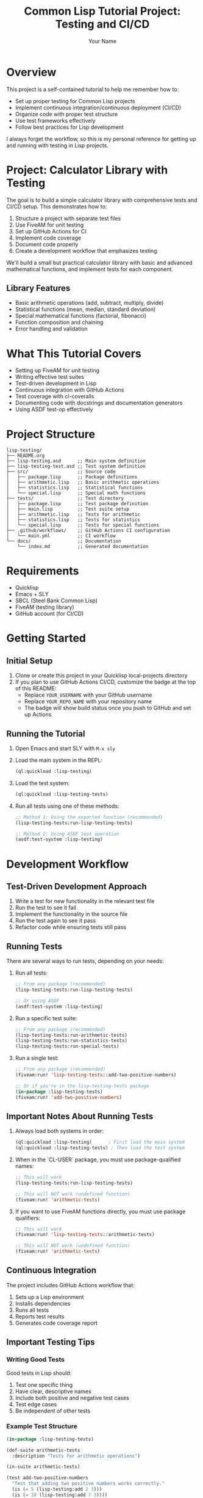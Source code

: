 #+TITLE: Common Lisp Tutorial Project: Testing and CI/CD
#+AUTHOR: Your Name
#+STARTUP: showall

#+HTML: <a href="https://github.com/YOUR_USERNAME/YOUR_REPO_NAME/actions/workflows/main.yml"><img src="https://github.com/YOUR_USERNAME/YOUR_REPO_NAME/actions/workflows/main.yml/badge.svg" alt="Lisp CI"></a>

* Overview

This project is a self-contained tutorial to help me remember how to:
- Set up proper testing for Common Lisp projects
- Implement continuous integration/continuous deployment (CI/CD)
- Organize code with proper test structure
- Use test frameworks effectively
- Follow best practices for Lisp development

I always forget the workflow, so this is my personal reference for getting up and running with testing in Lisp projects.

* Project: Calculator Library with Testing

The goal is to build a simple calculator library with comprehensive tests and CI/CD setup. This demonstrates how to:

1. Structure a project with separate test files
2. Use FiveAM for unit testing
3. Set up GitHub Actions for CI
4. Implement code coverage
5. Document code properly
6. Create a development workflow that emphasizes testing

We'll build a small but practical calculator library with basic and advanced mathematical functions, and implement tests for each component.

** Library Features

- Basic arithmetic operations (add, subtract, multiply, divide)
- Statistical functions (mean, median, standard deviation)
- Special mathematical functions (factorial, fibonacci)
- Function composition and chaining
- Error handling and validation

* What This Tutorial Covers

- Setting up FiveAM for unit testing
- Writing effective test suites
- Test-driven development in Lisp
- Continuous integration with GitHub Actions
- Test coverage with cl-coveralls
- Documenting code with docstrings and documentation generators
- Using ASDF test-op effectively

* Project Structure

#+begin_example
lisp-testing/
├── README.org
├── lisp-testing.asd      ;; Main system definition
├── lisp-testing-test.asd ;; Test system definition
├── src/                  ;; Source code
│   ├── package.lisp      ;; Package definitions
│   ├── arithmetic.lisp   ;; Basic arithmetic operations
│   ├── statistics.lisp   ;; Statistical functions
│   └── special.lisp      ;; Special math functions
├── tests/                ;; Test directory
│   ├── package.lisp      ;; Test package definition
│   ├── main.lisp         ;; Test suite setup
│   ├── arithmetic.lisp   ;; Tests for arithmetic
│   ├── statistics.lisp   ;; Tests for statistics
│   └── special.lisp      ;; Tests for special functions
├── .github/workflows/    ;; GitHub Actions CI configuration
│   └── main.yml          ;; CI workflow
└── docs/                 ;; Documentation
    └── index.md          ;; Generated documentation
#+end_example

* Requirements

- Quicklisp
- Emacs + SLY
- SBCL (Steel Bank Common Lisp)
- FiveAM (testing library)
- GitHub account (for CI/CD)

* Getting Started

** Initial Setup

1. Clone or create this project in your Quicklisp local-projects directory
2. If you plan to use GitHub Actions CI/CD, customize the badge at the top of this README:
   - Replace ~YOUR_USERNAME~ with your GitHub username
   - Replace ~YOUR_REPO_NAME~ with your repository name
   - The badge will show build status once you push to GitHub and set up Actions

** Running the Tutorial

1. Open Emacs and start SLY with ~M-x sly~
2. Load the main system in the REPL:
   #+begin_src lisp
   (ql:quickload :lisp-testing)
   #+end_src
   
4. Load the test system:
   #+begin_src lisp
   (ql:quickload :lisp-testing-tests)
   #+end_src
   
5. Run all tests using one of these methods:
   #+begin_src lisp
   ;; Method 1: Using the exported function (recommended)
   (lisp-testing-tests:run-lisp-testing-tests)
   
   ;; Method 2: Using ASDF test operation
   (asdf:test-system :lisp-testing)
   #+end_src

* Development Workflow

** Test-Driven Development Approach

1. Write a test for new functionality in the relevant test file
2. Run the test to see it fail
3. Implement the functionality in the source file
4. Run the test again to see it pass
5. Refactor code while ensuring tests still pass

** Running Tests

There are several ways to run tests, depending on your needs:

1. Run all tests:
   #+begin_src lisp
   ;; From any package (recommended)
   (lisp-testing-tests:run-lisp-testing-tests)
   
   ;; Or using ASDF
   (asdf:test-system :lisp-testing)
   #+end_src

2. Run a specific test suite:
   #+begin_src lisp
   ;; From any package (recommended)
   (lisp-testing-tests:run-arithmetic-tests)
   (lisp-testing-tests:run-statistics-tests)
   (lisp-testing-tests:run-special-tests)
   #+end_src

3. Run a single test:
   #+begin_src lisp
   ;; From any package (recommended)
   (fiveam:run! 'lisp-testing-tests::add-two-positive-numbers)
   
   ;; Or if you're in the lisp-testing-tests package
   (in-package :lisp-testing-tests)
   (fiveam:run! 'add-two-positive-numbers)
   #+end_src

** Important Notes About Running Tests

1. Always load both systems in order:
   #+begin_src lisp
   (ql:quickload :lisp-testing)      ; First load the main system
   (ql:quickload :lisp-testing-tests) ; Then load the test system
   #+end_src

2. When in the `CL-USER` package, you must use package-qualified names:
   #+begin_src lisp
   ;; This will work
   (lisp-testing-tests:run-lisp-testing-tests)
   
   ;; This will NOT work (undefined function)
   (fiveam:run! 'arithmetic-tests)
   #+end_src

3. If you want to use FiveAM functions directly, you must use package qualifiers:
   #+begin_src lisp
   ;; This will work
   (fiveam:run! 'lisp-testing-tests::arithmetic-tests)
   
   ;; This will NOT work (undefined function)
   (fiveam:run! 'arithmetic-tests)
   #+end_src

** Continuous Integration

The project includes GitHub Actions workflow that:

1. Sets up a Lisp environment
2. Installs dependencies
3. Runs all tests
4. Reports test results
5. Generates code coverage report

** Important Testing Tips

*** Writing Good Tests

Good tests in Lisp should:

1. Test one specific thing
2. Have clear, descriptive names
3. Include both positive and negative test cases
4. Test edge cases
5. Be independent of other tests

*** Example Test Structure

#+begin_src lisp
(in-package :lisp-testing-tests)

(def-suite arithmetic-tests
  :description "Tests for arithmetic operations")

(in-suite arithmetic-tests)

(test add-two-positive-numbers
  "Test that adding two positive numbers works correctly."
  (is (= 5 (lisp-testing:add 2 3)))
  (is (= 10 (lisp-testing:add 7 3))))

(test add-with-negative-numbers
  "Test addition with negative numbers."
  (is (= -1 (lisp-testing:add 2 -3)))
  (is (= 0 (lisp-testing:add -7 7))))
#+end_src

*** Using FiveAM Effectively

FiveAM provides several assertion macros:
- ~is~ - Basic assertion
- ~signals~ - Test that an expression signals a condition
- ~finishes~ - Test that an expression completes without error
- ~for-all~ - Property-based testing

Example:
#+begin_src lisp
(test division-by-zero-error
  "Test that dividing by zero signals an error."
  (signals division-by-zero (lisp-testing:divide 5 0)))
#+end_src

* Exercises

The tutorial includes exercises to practice testing concepts:

** Exercise 1: Extend Calculator with Trigonometry Functions
Practice test-driven development by implementing trigonometric functions (sin, cos, tan, etc.) 
for the calculator library. Write tests first, then implement the functions.

** Exercise 2: Set Up CI/CD with GitHub Actions
Learn how to set up continuous integration and deployment by creating GitHub Actions workflows 
that automatically run tests, generate coverage reports, and deploy your project.

* Related Resources

- [[https://common-lisp.net/project/fiveam/docs/index.html][FiveAM Documentation]]
- [[https://lispcookbook.github.io/cl-cookbook/testing.html][Common Lisp Cookbook: Testing]]
- [[https://github.com/features/actions][GitHub Actions Documentation]]
- [[https://docs.github.com/en/actions/automating-builds-and-tests/building-and-testing-other-languages][GitHub Actions for Other Languages]]

* License

Released under the MIT License. 
